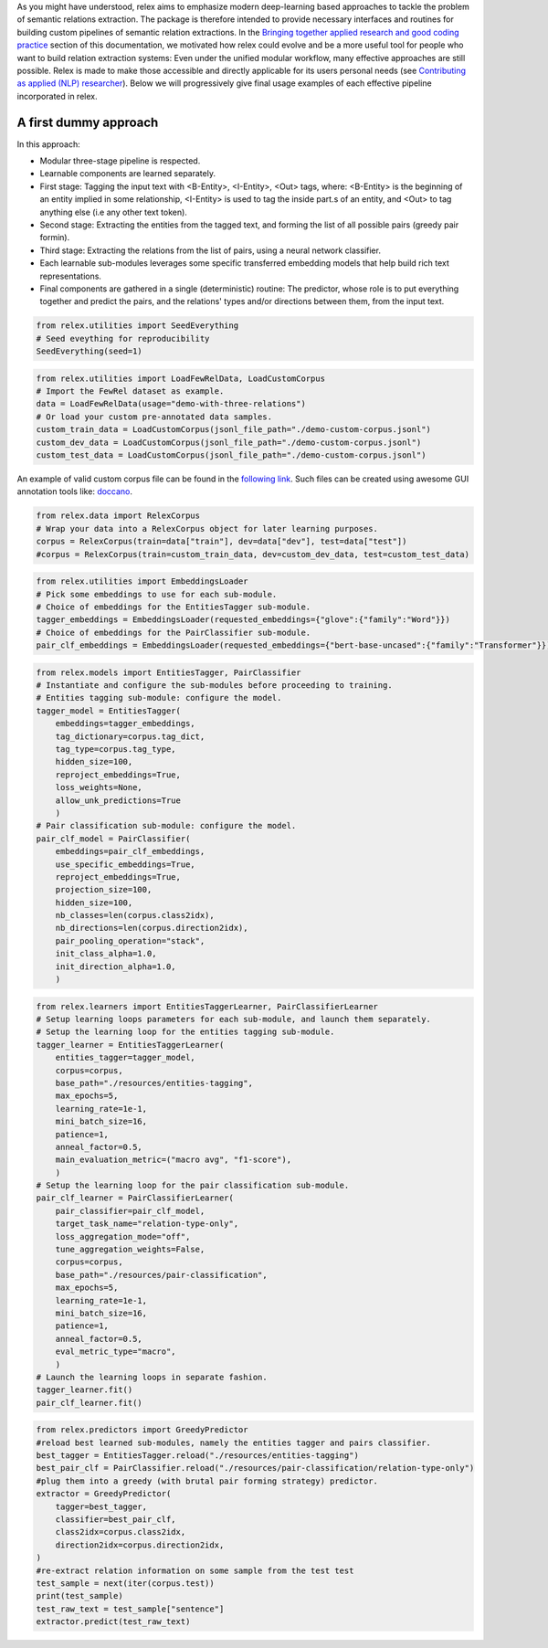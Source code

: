 As you might have understood, relex aims to emphasize modern deep-learning based approaches to tackle the problem of semantic relations extraction.
The package is therefore intended to provide necessary interfaces and routines for building custom pipelines of semantic relation extractions.
In the `Bringing together applied research and good coding practice <./philosophy.html#bringing-together-applied-research-and-good-coding-practice>`_ section of this documentation, we motivated how relex could evolve and be a more useful tool for people who want to build relation extraction systems: Even under the unified modular workflow, many effective approaches are still possible. 
Relex is made to make those accessible and directly applicable for its users personal needs (see `Contributing as applied (NLP) researcher <./contributions.html#contributing-as-applied-nlp-researcher>`_).
Below we will progressively give final usage examples of each effective pipeline incorporated in relex.

A first dummy approach
======================================

In this approach:

- Modular three-stage pipeline is respected.
- Learnable components are learned separately. 
- First stage: Tagging the input text with <B-Entity>, <I-Entity>, <Out> tags, where: <B-Entity> is the beginning of an entity implied in some relationship, <I-Entity> is used to tag the inside part.s of an entity, and <Out> to tag anything else (i.e any other text token).
- Second stage: Extracting the entities from the tagged text, and forming the list of all possible pairs (greedy pair formin).
- Third stage: Extracting the relations from the list of pairs, using a neural network classifier.
- Each learnable sub-modules leverages some specific transferred embedding models that help build rich text representations.
- Final components are gathered in a single (deterministic) routine: The predictor, whose role is to put everything together and predict the pairs, and the relations' types and/or directions between them, from the input text.

.. code-block:: python
   
    from relex.utilities import SeedEverything
    # Seed eveything for reproducibility
    SeedEverything(seed=1)

.. code-block:: python

    from relex.utilities import LoadFewRelData, LoadCustomCorpus
    # Import the FewRel dataset as example.
    data = LoadFewRelData(usage="demo-with-three-relations")
    # Or load your custom pre-annotated data samples.
    custom_train_data = LoadCustomCorpus(jsonl_file_path="./demo-custom-corpus.jsonl")
    custom_dev_data = LoadCustomCorpus(jsonl_file_path="./demo-custom-corpus.jsonl")
    custom_test_data = LoadCustomCorpus(jsonl_file_path="./demo-custom-corpus.jsonl")
    
An example of valid custom corpus file can be found in the `following link <https://github.com/ylaxor/relex/blob/main/demo-custom-corpus.jsonl>`_.
Such files can be created using awesome GUI annotation tools like: `doccano <https://github.com/doccano/doccano>`_.

.. code-block:: python

    from relex.data import RelexCorpus
    # Wrap your data into a RelexCorpus object for later learning purposes.
    corpus = RelexCorpus(train=data["train"], dev=data["dev"], test=data["test"])
    #corpus = RelexCorpus(train=custom_train_data, dev=custom_dev_data, test=custom_test_data)



.. code-block:: python

    from relex.utilities import EmbeddingsLoader
    # Pick some embeddings to use for each sub-module.
    # Choice of embeddings for the EntitiesTagger sub-module.
    tagger_embeddings = EmbeddingsLoader(requested_embeddings={"glove":{"family":"Word"}})
    # Choice of embeddings for the PairClassifier sub-module.
    pair_clf_embeddings = EmbeddingsLoader(requested_embeddings={"bert-base-uncased":{"family":"Transformer"}})

.. code-block:: python

    from relex.models import EntitiesTagger, PairClassifier
    # Instantiate and configure the sub-modules before proceeding to training.
    # Entities tagging sub-module: configure the model.
    tagger_model = EntitiesTagger(
        embeddings=tagger_embeddings, 
        tag_dictionary=corpus.tag_dict, 
        tag_type=corpus.tag_type,
        hidden_size=100,
        reproject_embeddings=True,
        loss_weights=None,
        allow_unk_predictions=True
        )
    # Pair classification sub-module: configure the model.
    pair_clf_model = PairClassifier(
        embeddings=pair_clf_embeddings,
        use_specific_embeddings=True,
        reproject_embeddings=True,
        projection_size=100,
        hidden_size=100,
        nb_classes=len(corpus.class2idx),
        nb_directions=len(corpus.direction2idx),
        pair_pooling_operation="stack",
        init_class_alpha=1.0,
        init_direction_alpha=1.0,
        )
    
.. code-block:: python

    from relex.learners import EntitiesTaggerLearner, PairClassifierLearner
    # Setup learning loops parameters for each sub-module, and launch them separately.
    # Setup the learning loop for the entities tagging sub-module.
    tagger_learner = EntitiesTaggerLearner(
        entities_tagger=tagger_model, 
        corpus=corpus, 
        base_path="./resources/entities-tagging", 
        max_epochs=5,
        learning_rate=1e-1,
        mini_batch_size=16,
        patience=1,
        anneal_factor=0.5,
        main_evaluation_metric=("macro avg", "f1-score"),
        )
    # Setup the learning loop for the pair classification sub-module.
    pair_clf_learner = PairClassifierLearner(
        pair_classifier=pair_clf_model,
        target_task_name="relation-type-only",
        loss_aggregation_mode="off",
        tune_aggregation_weights=False,
        corpus=corpus,
        base_path="./resources/pair-classification",
        max_epochs=5,
        learning_rate=1e-1,
        mini_batch_size=16,
        patience=1,
        anneal_factor=0.5,
        eval_metric_type="macro",
        )
    # Launch the learning loops in separate fashion.
    tagger_learner.fit()
    pair_clf_learner.fit()

.. code-block:: python

    from relex.predictors import GreedyPredictor
    #reload best learned sub-modules, namely the entities tagger and pairs classifier.
    best_tagger = EntitiesTagger.reload("./resources/entities-tagging")
    best_pair_clf = PairClassifier.reload("./resources/pair-classification/relation-type-only")
    #plug them into a greedy (with brutal pair forming strategy) predictor.
    extractor = GreedyPredictor(
        tagger=best_tagger,
        classifier=best_pair_clf,
        class2idx=corpus.class2idx,
        direction2idx=corpus.direction2idx,
    )
    #re-extract relation information on some sample from the test test
    test_sample = next(iter(corpus.test))
    print(test_sample)
    test_raw_text = test_sample["sentence"]
    extractor.predict(test_raw_text)